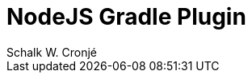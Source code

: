 = NodeJS Gradle Plugin
:author: Schalk W. Cronjé
:doctype: book
:toc: right
:icons: font
:source-highlighter: coderay
:sourcedir: {includetopdir}/src/main/groovy/org/ysb33r/gradle/nodejs
:testdir: {includetopdir}/src/test/groovy/org/ysb33r/gradle/nodejs
:groovydoc: ../api/org/ysb33r/gradle/nodejs

//include::parts/bootstrap.adoc[]

